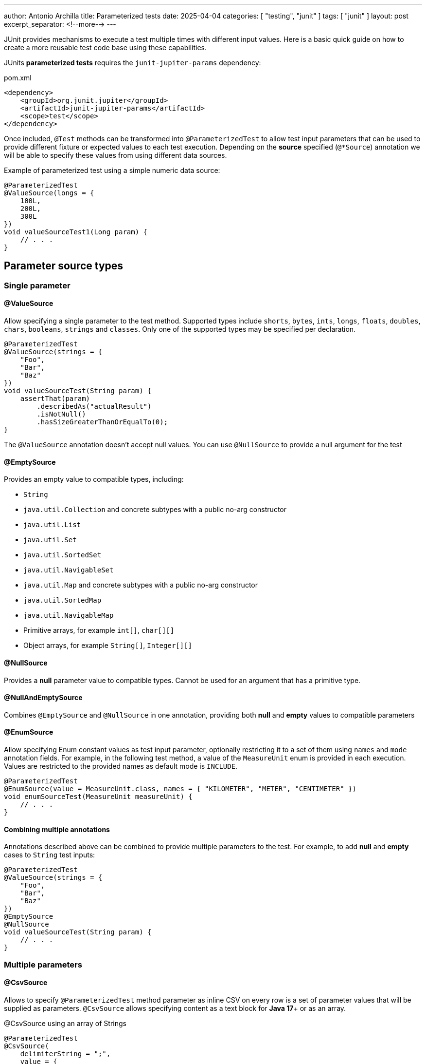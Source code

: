 ---
author: Antonio Archilla
title: Parameterized tests
date: 2025-04-04
categories: [ "testing", "junit" ]
tags: [ "junit" ]
layout: post
excerpt_separator: <!--more-->
---

:icons: font

JUnit provides mechanisms to execute a test multiple times with different input values. Here is a basic quick guide on how to create a more reusable test code base using these capabilities.

// <!--more-->

JUnits **parameterized tests** requires the `junit-jupiter-params` dependency:

[code,xml]
.pom.xml
----
<dependency>
    <groupId>org.junit.jupiter</groupId>
    <artifactId>junit-jupiter-params</artifactId>
    <scope>test</scope>
</dependency>
----

Once included, `@Test` methods can be transformed into `@ParameterizedTest` to allow test input parameters
that can be used to provide different fixture or expected values to each test execution. Depending on the **source**
specified (`@*Source`) annotation we will be able to specify these values from using different data sources.

[source,java]
.Example of parameterized test using a simple numeric data source:
----
@ParameterizedTest
@ValueSource(longs = {
    100L,
    200L,
    300L
})
void valueSourceTest1(Long param) {
    // . . .
}
----

== Parameter source types

=== Single parameter

==== @ValueSource

Allow specifying a single parameter to the test method.
Supported types include `shorts`, `bytes`, `ints`, `longs`, `floats`, `doubles`, `chars`, `booleans`, `strings` and `classes`.
Only one of the supported types may be specified per declaration.

[source,java]
----
@ParameterizedTest
@ValueSource(strings = {
    "Foo",
    "Bar",
    "Baz"
})
void valueSourceTest(String param) {
    assertThat(param)
        .describedAs("actualResult")
        .isNotNull()
        .hasSizeGreaterThanOrEqualTo(0);
}
----

The `@ValueSource` annotation doesn’t accept null values. You can use `@NullSource` to provide a null argument for the test

==== @EmptySource

Provides an empty value to compatible types, including:

* `String`
* `java.util.Collection` and concrete subtypes with a public no-arg constructor
* `java.util.List`
* `java.util.Set`
* `java.util.SortedSet`
* `java.util.NavigableSet`
* `java.util.Map` and concrete subtypes with a public no-arg constructor
* `java.util.SortedMap`
* `java.util.NavigableMap`
* Primitive arrays, for example `int[]`, `char[][]`
* Object arrays, for example `String[]`, `Integer[][]`

==== @NullSource

Provides a **null** parameter value to compatible types. Cannot be used for an argument that has a primitive type.

==== @NullAndEmptySource

Combines `@EmptySource` and `@NullSource` in one annotation, providing both **null** and **empty** values to compatible parameters

==== @EnumSource

Allow specifying Enum constant values as test input parameter, optionally restricting it to a set of them using
`names` and `mode` annotation fields. For example, in the following test method, a value of the `MeasureUnit` enum
is provided in each execution. Values are restricted to the provided names as default mode is `INCLUDE`.

[source,java]
----
@ParameterizedTest
@EnumSource(value = MeasureUnit.class, names = { "KILOMETER", "METER", "CENTIMETER" })
void enumSourceTest(MeasureUnit measureUnit) {
    // . . .
}
----

==== Combining multiple annotations

Annotations described above can be combined to provide multiple parameters to the test. For example, to add
**null** and **empty** cases to `String` test inputs:

[source,java]
----
@ParameterizedTest
@ValueSource(strings = {
    "Foo",
    "Bar",
    "Baz"
})
@EmptySource
@NullSource
void valueSourceTest(String param) {
    // . . .
}
----

=== Multiple parameters

==== @CsvSource

Allows to specify `@ParameterizedTest` method parameter as inline CSV on every row is a set
of parameter values that will be supplied as parameters. `@CsvSource` allows specifying content
as a text block for **Java 17**+ or as an array.

[source,java]
.@CsvSource using an array of Strings
----
@ParameterizedTest
@CsvSource(
    delimiterString = ";",
    value = {
        "# KEY;     VALUE;     RESULT",
        "Key1;      1;         'TestDataMethod1:1'",
        "Key2;      2;         'TestDataMethod2:2'",
        "Key3;      3;         'TestDataMethod3:3'"
    }
)
void csvSourceTest(
    String providedKey,
    Integer providedValue,
    String expectedResult
) {
    // . . .
}
----

[source,java]
.@CsvSource using a text block
----
@ParameterizedTest
@CsvSource(
    delimiterString = ";",
    quoteCharacter = '"',
    textBlock = """
        # KEY;     VALUE;      RESULT
          "Key1";  1;          "TestDataMethod1:1"
          "Key2";  2;          "TestDataMethod2:2"
          "Key3";  3;          "TestDataMethod3:3"
        """
)
void csvSourceTest(
    String providedKey,
    Integer providedValue,
    String expectedResult
) {
    // . . .
}
----

We can use `#` character to include a header with column names that will be ignored but is useful to identify every column.
It also provides attributes to customize the format of the CSV, like the delimiter (`,` by default) and quote character (`'` by default) used.

==== @CsvFileSource

Same as `@CsvSource` but the values are located in a file in the classpath or project's root folder. As with `@CsvSource` using a text block,
any line beginning with a # symbol will be interpreted as a comment and will be ignored.

[source,java]
----
@ParameterizedTest
@CsvFileSource(
    delimiterString = ";",
    quoteCharacter = '"',
    // Skip header
    numLinesToSkip = 1,
    // Use files to search in project root folder
//        files = { "./parameterized_tests_csv_file_source.csv" }
    // Use resources to search in classpath
    resources = { "/parameterized_tests_csv_file_source.csv" }
)
void csvFileSourceTest1(
    String providedKey,
    Integer providedValue,
    String expectedResult
) {
    // . . .
}
----

==== @MethodSource

`@MethodSource` annotation allow us to define complex test parameters using a static method as provider.
We have to specify the provider method name as the annotation value attribute or leave it unspecified
if the provider method has the same name as the test method.

Provider method should return a `Stream<org.junit.jupiter.params.provider.Arguments>` where every element
is a tuple of parameter for a single test method invocation.

[source]
----
@ParameterizedTest
@MethodSource("provideTestData")
void methodSourceTest(
    String providedKey,
    Integer providedValue,
    String expectedResult
) {
    // . . .
}

private static Stream<Arguments> provideTestData() {
    return Stream.of(
        Arguments.of("Key1", 1, "Result1"),
        Arguments.of("Key2", 2, "Result2"),
        Arguments.of("Key3", 3, "Result3")
    );
}
----

[source,java]
.`@MethodSource` data provider method is inferred from test name if not specified
----
@ParameterizedTest
@MethodSource
void methodSourceTest(
    String providedKey,
    Integer providedValue,
    String expectedResult
) {
    // . . .
}

private static Stream<Arguments> methodSourceTest() {
    return Stream.of(
        // . . .
    );
}
----

==== @FieldSource

Since **JUnit 5.11** we can use `@FieldSource` experimental annotation to define `@ParameterizedTest` parameters using a static
class field which name is referenced in the annotation.

[source,java]
----
private static final List<String> fieldSourceTestData = List.of("VALUE1", "VALUE2", "VALUE3");

@ParameterizedTest
@FieldSource("fieldSourceTestData")
void fieldSourceTest(String providedKey) {
    // . . .
}
----

If no field names are declared, a field within the test class that has the same name as the test method will be used as the field by default.

Static fields can be defined as:

[cols="1,2"]
|===
| @ParameterizedTest method | static field

| void test(String)         | static List<String> params
| void test(String)         | static String[] params
| void test(int)            | static int[] params
| void test(int[])          | static int[][] params
| void test(String, String) | static String[][] params
| void test(String, int)    | static Object[][] params
| void test(int)            | static Supplier<IntStream> paramSupplier
| void test(String)         | static Supplier<Stream<String>> paramSupplier
| void test(String, int)    | static Supplier<Stream<Object[]>> paramSupplier
| void test(String, int)    | static Supplier<Stream<Arguments>> paramSupplier
| void test(int[])          | static Supplier<Stream<int[]>> paramSupplier
| void test(int[][])        | static Supplier<Stream<int[][]>> paramSupplier
| void test(Object[][])     | static Supplier<Stream<Object[][]>> paramSupplier
|===

==== Custom annotated source

Custom annotations can be defined to provide your own way to define `@ParameterizedTest` parameters.
For example, the following custom annotation allows defining a fixed number of sample parameters that will be provided to the test method.
The implementation in charge of generating these parameters is specified by the `@ArgumentsSource` annotation

[source,java]
----
@Documented
@Target(ElementType.METHOD)
@Retention(RetentionPolicy.RUNTIME)
@ArgumentsSource(SamplesArgumentProvider.class)
public @interface SamplesSource
{
    int DEFAULT_NUMBER_OF_SAMPLES = 3;

    int value() default DEFAULT_NUMBER_OF_SAMPLES;
}
----

And the implementation of the provider, implementing the `AnnotationConsumer` interface for the previous annotation

[source,java]
----
public class SamplesArgumentProvider implements ArgumentsProvider, AnnotationConsumer<SamplesSource> {

    private int numberOfSamples = SamplesSource.DEFAULT_NUMBER_OF_SAMPLES;

    /**
     * Access the annotation definition in the test method
     */
    @Override
    public void accept(SamplesSource samplesSource) {
        validateSampleSource(samplesSource);

        this.numberOfSamples = samplesSource.value();
    }

    /**
     * Provide test method parameters as a Stream of arguments (like in @MethodSource)
     */
    @Override
    public Stream<? extends Arguments> provideArguments(ExtensionContext context) throws Exception {
        return IntStream.range(0, numberOfSamples)
            .mapToObj(this::buildSample);
    }

    private void validateSampleSource(SamplesSource samplesSource) {
        if (samplesSource.value() < 1) {
            throw new IllegalArgumentException("Samples value must be greater than 0");
        }
    }

    private Arguments buildSample(int index) {
        final String key = "TestDataMethod" + index;
        final String value = "Value" + index;
        final String result = "%s:%s".formatted(key, value);

        return Arguments.of(key, value, result);
    }
}
----

Then, test method can be defined as this:

[source,java]
----
@ParameterizedTest
@SamplesSource(5)
void argumentsSourceTest2(
    String providedKey,
    String providedValue,
    String expectedResult
) {
    final String actualResult = "%s:%s".formatted(providedKey, providedValue);

    assertThat(actualResult)
        .describedAs("actualResult")
        .isEqualTo(expectedResult);
}
----

If we don't need to pass configuration attributes to the provider through a custom annotation, we can set the `@ArgumentSource` on the test:

[source,java]
----
@ParameterizedTest
@ArgumentsSource(SimpleArgumentProvider.class)
void argumentsSourceTest1(
    String providedKey,
    String providedValue,
    String expectedResult
) {
    // . . .
}
----

[WARNING]
====
Argument providers implementing `org.junit.jupiter.params.support.AnnotationConsumer`
cannot be used with `@ArgumentsSource` as they require an annotation
====

== Access arguments

In addition to simply defining test method parameters, **JUnit** provide other ways to
retrieve parameters inside test methods.

=== ArgumentsAccessor

`ArgumentsAccessor` can be used with `@CsvSource`, `@CsvFileSource` and `@MethodSource`, exposing a public API for accessing arguments of a `@ParameterizedTest`
that allows accessing them in a type-safe manner with support for automatic type conversion.

[source,java]
----
@ParameterizedTest
@CsvSource(
    delimiterString = ";",
    quoteCharacter = '"',
    textBlock = """
        # KEY;     VALUE;   RESULT
          "Key1";  1;       "TestDataMethod1:1"
          "Key2";  2;       "TestDataMethod2:2"
          "Key2";  3;       "TestDataMethod3:3"
        """
)
void csvSourceTest(ArgumentsAccessor accessor) {
    final String providedKey = accessor.getString(0);
    final Integer providedValue = accessor.getInteger(1);
    final String expectedResult = accessor.getString(2);

    // . . .
}
----

=== AggregateWith

`@AggregateWith` annotation allows

[source,java]
----
@ParameterizedTest
@CsvSource(
    delimiterString = ";",
    quoteCharacter = '"',
    textBlock = """
        # KEY;     VALUE;   RESULT
          "Key1";  1;       "TestDataMethod1:1"
          "Key2";  2;       "TestDataMethod2:2"
          "Key3";  3;       "TestDataMethod3:3"
        """
)
void csvSourceTest3(@AggregateWith(ProvidedValueDtoAggregator.class) ProvidedValueDto providedValueDto) {
    final String actualResult = "%s:%s".formatted(providedValueDto.key, providedValueDto.value);

    assertThat(actualResult)
        .describedAs("actualResult")
        .isEqualTo(providedValueDto.expectedResult);
}
----

== Display name and test name

`@ParameterizedTest` allows to display a custom name for each method execution, including information about test execution index or parameter values.
Can be combined with `@DisplayName`, using it to provide the common part of test name and including the specific part for
method execution, such as parameter values, in `@Parameterized` 's `name` attribute using placeholders.

[source,java]
----
@DisplayName("tested method should return ")
@ParameterizedTest(name = "{index} - {2} when key = {0} and value = {1} are provided")
@MethodSource
void methodSourceTest(
        String providedKey,
        String providedValue,
        String expectedResult
) {
    // . . .
}
----

`@Parameterized` 's `name` attribute allowed placeholders include:

* `{index}`: Current invocation index of a @ParameterizedTest method (1-based)
* `{arguments}`: Complete, comma-separated arguments list of the current invocation
* `{displayName}`: Placeholder for the display name of the test
* `{0}`, `{1}`, etc.: Individual argument (0-based)

In the example above, the final name for test execution will something like:

[source]
----
tested method should return 1 - Result2 when key = key1 and value = 1 are provided
----

If we provide a parameter using the `org.junit.jupiter.api.Named` class, we can provide a descriptive name
to the parameter value that will replace the value in the test name.

[source,java]
----
@DisplayName("tested method should return ")
@ParameterizedTest(name = "{index} - {2} when key = {0} and value = {1} are provided")
@MethodSource
void methodSourceTest(
        String providedKey,
        String providedValue,
        String expectedResult
) {
    // . . .
}

private static Stream<Arguments> methodSourceTest() {
    return Stream.of(
        Arguments.of(Named.of("Sample key 1", "Key1"), 1, Named.of("A sample result 1", "Result1")),
        Arguments.of(Named.of("Sample key 2", "Key2"), 1, Named.of("A sample result 2", "Result2")),
        Arguments.of(Named.of("Sample key 3", "Key3"), 1, Named.of("A sample result 3", "Result3"))
    );
}
----

In that case test name will be like this:

[source]
----
tested method should return 1 - A sample result 2 when key = Sample key 1 and value = 1 are provided
----
